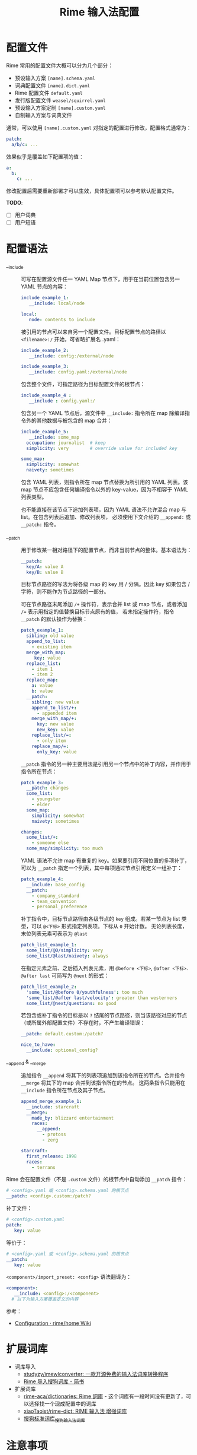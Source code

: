 #+TITLE:      Rime 输入法配置

* 目录                                                    :TOC_4_gh:noexport:
- [[#配置文件][配置文件]]
- [[#配置语法][配置语法]]
- [[#扩展词库][扩展词库]]
- [[#注意事项][注意事项]]
- [[#相关问题][相关问题]]
- [[#参考配置][参考配置]]
- [[#参考资料][参考资料]]

* 配置文件
  Rime 常用的配置文件大概可以分为几个部分：
  + 预设输入方案 =[name].schema.yaml=
  + 词典配置文件 =[name].dict.yaml=
  + Rime 配置文件 =default.yaml=
  + 发行版配置文件 =weasel/squirrel.yaml=
  + 预设输入方案定制 =[name].custom.yaml=
  + 自制输入方案与词典文件

  通常，可以使用 =[name].custom.yaml= 对指定的配置进行修改，配置格式通常为：
  #+begin_src yaml
    patch:
      a/b/c: ...
  #+end_src
  
  效果似乎是覆盖如下配置项的值：
  #+begin_src yaml
    a:
      b:
        c: ...
  #+end_src

  修改配置后需要重新部署才可以生效，具体配置项可以参考默认配置文件。
  
  *TODO*:
  + [ ] 用户词典
  + [ ] 用户短语

* 配置语法
  + __include :: 
    可写在配置源文件任一 YAML Map 节点下，用于在当前位置包含另一 YAML 节点的内容：
    #+begin_src yaml
      include_example_1:
         __include: local/node

      local:
         node: contents to include
    #+end_src

    被引用的节点可以来自另一个配置文件。目标配置节点的路径以 =<filename>:/= 开始，可省略扩展名 .yaml：
    #+begin_src yaml
      include_example_2:
         __include: config:/external/node

      include_example_3:
         __include: config.yaml:/external/node
    #+end_src

    包含整个文件，可指定路径为目标配置文件的根节点：
    #+begin_src yaml
      include_example_4 :
         __include : config.yaml:/
    #+end_src

    包含另一个 YAML 节点后，源文件中 =__include:= 指令所在 map 除编译指令外的其他数据与被包含的 map 合并：
    #+begin_src yaml
      include_example_5:
         __include: some_map 
        occupation: journalist  # keep
        simplicity: very        # override value for included key

      some_map:
        simplicity: somewhat
        naivety: sometimes
    #+end_src
     
    包含 YAML 列表，则指令所在 map 节点替换为所引用的 YAML 列表。该 map 节点不应包含任何编译指令以外的 key-value，因为不相容于 YAML 列表类型。

    也不能直接在该节点下追加列表项，因为 YAML 语法不允许混合 map 与 list。在包含列表后追加、修改列表项，
    必须使用下文介绍的 =__append:= 或 =__patch:= 指令。

  + __patch :: 
    用于修改某一相对路径下的配置节点，而非当前节点的整体。基本语法为：
    #+begin_src yaml
      __patch:
        key/A: value A 
        key/B: value B
    #+end_src

    目标节点路径的写法为将各级 map 的 key 用 / 分隔。因此 key 如果包含 / 字符，则不能作为节点路径的一部分。
     
    可在节点路径末尾添加 =/+= 操作符，表示合并 list 或 map 节点，或者添加 ~/=~ 表示用指定的值替换目标节点原有的值，
    若未指定操作符，指令 =__patch= 的默认操作为替换：
    #+begin_src yaml
      patch_example_1:
        sibling: old value 
        append_to_list:
          - existing item 
        merge_with_map:
           key: value 
        replace_list:
          - item 1 
          - item 2 
        replace_map:
          a: value 
          b: value 
        __patch:
          sibling: new value 
          append_to_list/+:
            - appended item 
          merge_with_map/+:
            key: new value 
            new_key: value 
          replace_list/=:
            - only item 
          replace_map/=:
            only_key: value
    #+end_src
     
    =__patch= 指令的另一种主要用法是引用另一个节点中的补丁内容，并作用于指令所在节点：
    #+begin_src yaml
      patch_example_3:
        __patch: changes 
        some_list:
          - youngster 
          - elder 
        some_map:
          simplicity: somewhat 
          naivety: sometimes

      changes:
        some_list/+:
          - someone else 
        some_map/simplicity: too much
    #+end_src

    YAML 语法不允许 map 有重复的 key。如果要引用不同位置的多项补丁，可以为 =__patch= 指定一个列表，其中每项通过节点引用定义一组补丁：
    #+begin_src yaml
      patch_example_4:
        __include: base_config 
        __patch:
          - company_standard 
          - team_convention 
          - personal_preference
    #+end_src

    补丁指令中，目标节点路径由各级节点的 =key= 组成。若某一节点为 list 类型，可以 =@<下标>= 形式指定列表项。下标从 =0= 开始计数。
    无论列表长度，末位列表元素可表示为 =@last=
    #+begin_src yaml
      patch_list_example_1:
        some_list/@0/simplicity: very 
        some_list/@last/naivety: always
    #+end_src

    在指定元素之前、之后插入列表元素，用 =@before <下标>=, =@after <下标>=. =@after last= 可简写为 =@next= 的形式：
    #+begin_src yaml
      patch_list_example_2:
        'some_list/@before 0/youthfulness': too much 
        'some_list/@after last/velocity': greater than westerners 
        some_list/@next/questions: no good
    #+end_src

    若包含或补丁指令的目标是以 =?= 结尾的节点路径，则当该路径对应的节点（或所属外部配置文件）不存在时，不产生编译错误：
    #+begin_src yaml
      __patch: default.custom:/patch?

      nice_to_have:
        __include: optional_config?
    #+end_src

  + __append & __merge :: 
    追加指令 =__append= 将其下的列表项追加到该指令所在的节点。合并指令 =__merge= 将其下的 map 合并到该指令所在的节点。
    这两条指令只能用在 =__include= 指令所在节点及其子节点。
    #+begin_src yaml
      append_merge_example_1:
        __include: starcraft 
        __merge:
          made_by: blizzard entertainment 
          races:
            __append:
              - protoss 
              - zerg

      starcraft:
        first_release: 1998 
        races:
          - terrans
    #+end_src
     
  Rime 会在配置文件（不是 =.custom= 文件）的根节点中自动添加 =__patch= 指令：
  #+begin_src yaml
    # <config>.yaml 或 <config>.schema.yaml 的根节点
    __patch: <config>.custom:/patch?
  #+end_src

  补丁文件：
  #+begin_src yaml
    # <config>.custom.yaml 
    patch:
       key: value
  #+end_src
   
  等价于：
  #+begin_src yaml
    # <config>.yaml 或 <config>.schema.yaml 的根节点
    __patch:
       key: value
  #+end_src
   
  =<component>/import_preset: <config>= 语法翻译为：
  #+begin_src yaml
    <component>:
       __include: <config>:/<component> 
      # 以下为输入方案覆盖定义的内容
  #+end_src

  参考：
  + [[https://github.com/rime/home/wiki/Configuration][Configuration · rime/home Wiki]]

* 扩展词库
  + 词库导入
    + [[https://github.com/studyzy/imewlconverter][studyzy/imewlconverter: 一款开源免费的输入法词库转换程序]]
    + [[https://www.jianshu.com/p/300bbe1602d4][Rime 导入搜狗词库 - 简书]]
  + 扩展词库
    + [[https://github.com/rime-aca/dictionaries][rime-aca/dictionaries: Rime 詞庫]] - 这个词库有一段时间没有更新了，可以选择找一个现成配置中的词库
    + [[https://github.com/xiaoTaoist/rime-dict][xiaoTaoist/rime-dict: RIME 输入法 增强词库]]
    + [[https://pinyin.sogou.com/dict/detail/index/11640][搜狗标准词库_搜狗输入法词库]]

* 注意事项
  + 词典无法多级导入，只有定义在 =translator/dictionary= 中的词典的导入语句会生效，解决了循环导入问题？

* 相关问题
  + 简拼不显示的问题 - [[https://github.com/rime/librime/issues/72][dict 加入一个词条，就会使其它词条无法显示 · Issue #72 · rime/librime]]
   
    可以通过拼写运算 =xform/^([b-df-np-z])$/$1_/= 解决

* 参考配置
  + [[https://github.com/scomper/Rime][scomper/Rime: 鼠须管配置]] - 目前主要参考的配置来源
  + [[https://github.com/hotoo/rime][hotoo/rime: 闲耘的 rime 输入法配置]] - 配置中有一个很好看的主题

* 参考资料
  + 官方文档
    + [[https://github.com/rime/home/wiki/Configuration][Rime 配置文件语法]]
    + [[https://github.com/rime/home/wiki/CustomizationGuide][Rime 定制指南]]
    + [[https://github.com/rime/home/wiki/RimeWithTheDesign][Rime 设计架构]]
    + [[https://github.com/rime/home/wiki/SharedData][Rime 共享文件夹]]
    + [[https://github.com/rime/home/wiki/UserData][Rime 用户文件夹]]
    + [[https://github.com/rime/home/wiki/UserGuide][Rime 说明书]]
    + [[https://github.com/rime/home/wiki/SpellingAlgebra][Rime 拼写运算]]
  + 博客
    + [[https://jdhao.github.io/2019/02/18/rime_configuration_intro/][最新版 Rime 输入法使用 - jdhao's blog]]
    + [[https://scomper.me/gtd/-shu-xu-guan-de-diao-jiao-bi-ji#toc_6][「鼠须管」的调教笔记]]
  + 其他
    + [[https://github.com/LEOYoon-Tsaw/Rime_collections/blob/master/Rime_description.md][Schema.yaml 详解]]


